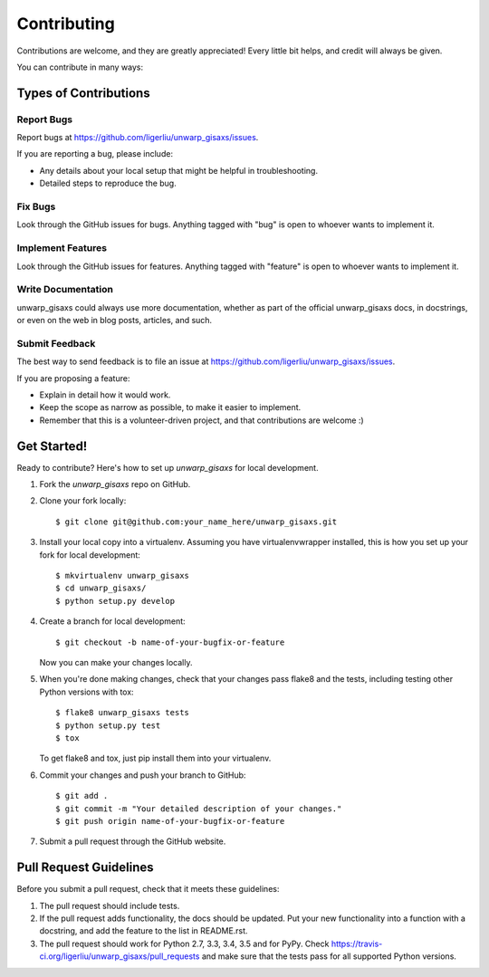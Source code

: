 ============
Contributing
============

Contributions are welcome, and they are greatly appreciated! Every
little bit helps, and credit will always be given.

You can contribute in many ways:

Types of Contributions
----------------------

Report Bugs
~~~~~~~~~~~

Report bugs at https://github.com/ligerliu/unwarp_gisaxs/issues.

If you are reporting a bug, please include:

* Any details about your local setup that might be helpful in troubleshooting.
* Detailed steps to reproduce the bug.

Fix Bugs
~~~~~~~~

Look through the GitHub issues for bugs. Anything tagged with "bug"
is open to whoever wants to implement it.

Implement Features
~~~~~~~~~~~~~~~~~~

Look through the GitHub issues for features. Anything tagged with "feature"
is open to whoever wants to implement it.

Write Documentation
~~~~~~~~~~~~~~~~~~~

unwarp_gisaxs could always use more documentation, whether
as part of the official unwarp_gisaxs docs, in docstrings,
or even on the web in blog posts, articles, and such.

Submit Feedback
~~~~~~~~~~~~~~~

The best way to send feedback is to file an issue at https://github.com/ligerliu/unwarp_gisaxs/issues.

If you are proposing a feature:

* Explain in detail how it would work.
* Keep the scope as narrow as possible, to make it easier to implement.
* Remember that this is a volunteer-driven project, and that contributions
  are welcome :)

Get Started!
------------

Ready to contribute? Here's how to set up `unwarp_gisaxs` for local development.

1. Fork the `unwarp_gisaxs` repo on GitHub.
2. Clone your fork locally::

    $ git clone git@github.com:your_name_here/unwarp_gisaxs.git

3. Install your local copy into a virtualenv. Assuming you have virtualenvwrapper installed, this is how you set up your fork for local development::

    $ mkvirtualenv unwarp_gisaxs
    $ cd unwarp_gisaxs/
    $ python setup.py develop

4. Create a branch for local development::

    $ git checkout -b name-of-your-bugfix-or-feature

   Now you can make your changes locally.

5. When you're done making changes, check that your changes pass flake8 and the tests, including testing other Python versions with tox::

    $ flake8 unwarp_gisaxs tests
    $ python setup.py test
    $ tox

   To get flake8 and tox, just pip install them into your virtualenv.

6. Commit your changes and push your branch to GitHub::

    $ git add .
    $ git commit -m "Your detailed description of your changes."
    $ git push origin name-of-your-bugfix-or-feature

7. Submit a pull request through the GitHub website.

Pull Request Guidelines
-----------------------

Before you submit a pull request, check that it meets these guidelines:

1. The pull request should include tests.
2. If the pull request adds functionality, the docs should be updated. Put
   your new functionality into a function with a docstring, and add the
   feature to the list in README.rst.
3. The pull request should work for Python 2.7, 3.3, 3.4, 3.5 and for PyPy. Check
   https://travis-ci.org/ligerliu/unwarp_gisaxs/pull_requests
   and make sure that the tests pass for all supported Python versions.

